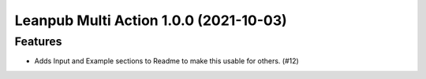 Leanpub Multi Action 1.0.0 (2021-10-03)
=======================================

Features
--------

- Adds Input and Example sections to Readme to make this usable for others. (#12)
